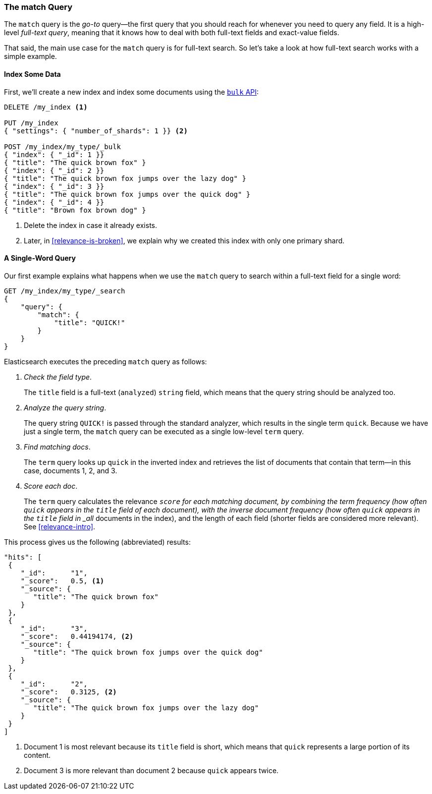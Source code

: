 [[match-query]]
=== The match Query

The `match` query is the _go-to_ query--the first query that you should
reach for whenever you need to query any field.((("match query")))((("full text search", "match query"))) It is a high-level _full-text
query_, meaning that it knows how to deal with both full-text fields and exact-value fields.

That said, the main use case for the `match` query is for full-text search. So
let's take a look at how full-text search works with a simple example.

[[match-test-data]]
==== Index Some Data

First, we'll create a new index and index some((("full text search", "match query", "indexing data"))) documents using the
<<bulk,`bulk` API>>:

[source,js]
--------------------------------------------------
DELETE /my_index <1>

PUT /my_index
{ "settings": { "number_of_shards": 1 }} <2>

POST /my_index/my_type/_bulk
{ "index": { "_id": 1 }}
{ "title": "The quick brown fox" }
{ "index": { "_id": 2 }}
{ "title": "The quick brown fox jumps over the lazy dog" }
{ "index": { "_id": 3 }}
{ "title": "The quick brown fox jumps over the quick dog" }
{ "index": { "_id": 4 }}
{ "title": "Brown fox brown dog" }
--------------------------------------------------
// SENSE: 100_Full_Text_Search/05_Match_query.json

<1> Delete the index in case it already exists.
<2> Later, in <<relevance-is-broken>>, we explain why
    we created this index with only one primary shard.

==== A Single-Word Query

Our first example explains what((("full text search", "match query", "single word query")))((("match query", "single word query"))) happens when we use the `match` query to
search within a full-text field for a single word:

[source,js]
--------------------------------------------------
GET /my_index/my_type/_search
{
    "query": {
        "match": {
            "title": "QUICK!"
        }
    }
}
--------------------------------------------------
// SENSE: 100_Full_Text_Search/05_Match_query.json

Elasticsearch executes the preceding `match` query((("analysis", "in single term match query"))) as follows:

1. _Check the field type_.
+
The `title` field is a full-text (`analyzed`) `string` field, which means that
the query string should be analyzed too.

2. _Analyze the query string_.
+
The query string `QUICK!` is passed through the standard analyzer, which
results in the single term `quick`. Because we have just a single term,
the `match` query can be executed as a single low-level `term` query.

3. _Find matching docs_.
+
The `term` query looks up `quick` in the inverted index and retrieves the
list of documents that contain that term--in this case, documents 1, 2, and
3.

4. _Score each doc_.
+
The `term` query calculates the relevance `_score` for each matching document,
by combining the((("relevance scores", "calculating for single term match query results"))) term frequency (how often `quick` appears in the `title`
field of each document), with the inverse document frequency (how often
`quick` appears in the `title` field in _all_ documents in the index), and the
length of each field (shorter fields are considered more relevant).
See <<relevance-intro>>.

This process gives us the following (abbreviated) results:

[source,js]
--------------------------------------------------
"hits": [
 {
    "_id":      "1",
    "_score":   0.5, <1>
    "_source": {
       "title": "The quick brown fox"
    }
 },
 {
    "_id":      "3",
    "_score":   0.44194174, <2>
    "_source": {
       "title": "The quick brown fox jumps over the quick dog"
    }
 },
 {
    "_id":      "2",
    "_score":   0.3125, <2>
    "_source": {
       "title": "The quick brown fox jumps over the lazy dog"
    }
 }
]
--------------------------------------------------
<1> Document 1 is most relevant because its `title` field is short, which means 
    that `quick` represents a large portion of its content.
<2> Document 3 is more relevant than document 2 because `quick` appears twice.
